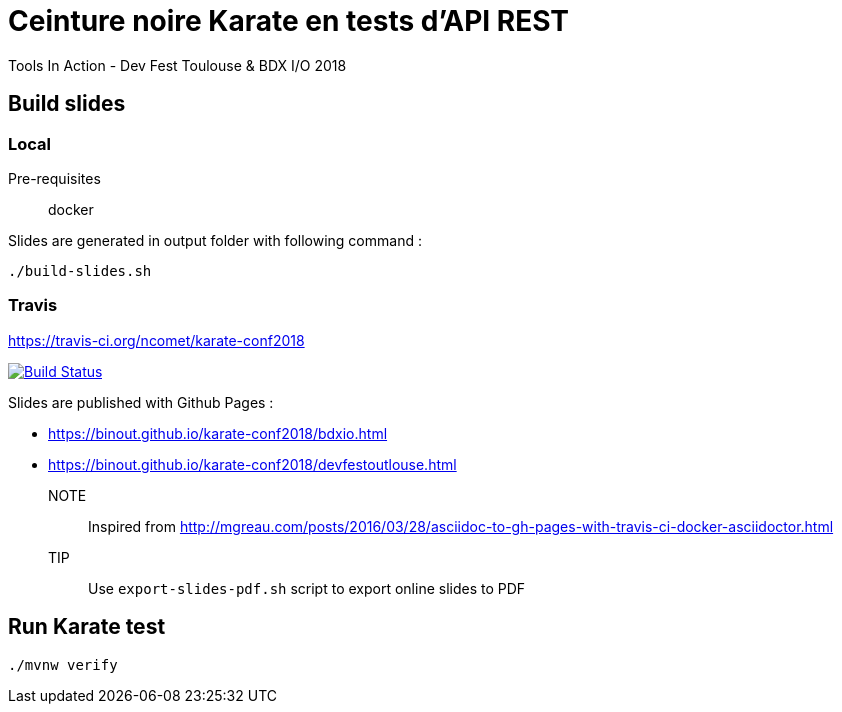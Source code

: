 = Ceinture noire Karate en tests d’API REST
Tools In Action - Dev Fest Toulouse & BDX I/O 2018

== Build slides

=== Local

Pre-requisites:: docker

.Slides are generated in output folder with following command :
[source]
----
./build-slides.sh
----

=== Travis

https://travis-ci.org/ncomet/karate-conf2018

image:https://travis-ci.org/binout/karate-devoxxfr2018.svg?branch=master["Build Status", link="https://travis-ci.org/binout/karate-devoxxfr2018"]

Slides are published with Github Pages : 

* https://binout.github.io/karate-conf2018/bdxio.html
* https://binout.github.io/karate-conf2018/devfestoutlouse.html

NOTE:: Inspired from http://mgreau.com/posts/2016/03/28/asciidoc-to-gh-pages-with-travis-ci-docker-asciidoctor.html

TIP:: Use `export-slides-pdf.sh` script to export online slides to PDF

== Run Karate test

[source]
----
./mvnw verify
----

